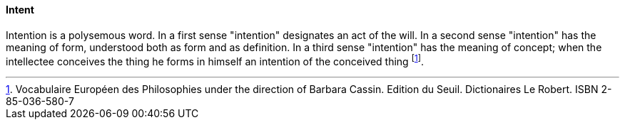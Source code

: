 [[intent]]
==== Intent

Intention is a polysemous word. In a first sense "intention" designates an act of the will. In a second sense "intention" has the meaning of form, understood both as form and as definition. In a third sense "intention" has the meaning of concept; when the intellectee conceives the thing he forms in himself an intention of the conceived thing footnote:[Vocabulaire Européen des Philosophies under the direction of Barbara Cassin. Edition du Seuil. Dictionaires Le Robert. ISBN 2-85-036-580-7]. 

